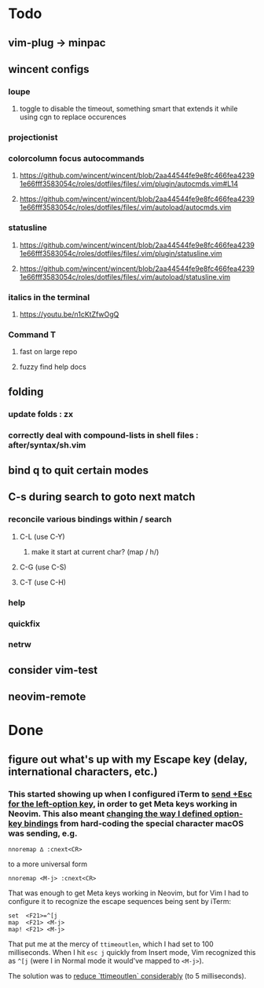 * Todo
** vim-plug -> minpac
** wincent configs
*** loupe
**** toggle to disable the timeout, something smart that extends it while using cgn to replace occurences
*** projectionist
*** colorcolumn focus autocommands
**** https://github.com/wincent/wincent/blob/2aa44544fe9e8fc466fea42391e66fff3583054c/roles/dotfiles/files/.vim/plugin/autocmds.vim#L14
**** https://github.com/wincent/wincent/blob/2aa44544fe9e8fc466fea42391e66fff3583054c/roles/dotfiles/files/.vim/autoload/autocmds.vim
*** statusline
**** https://github.com/wincent/wincent/blob/2aa44544fe9e8fc466fea42391e66fff3583054c/roles/dotfiles/files/.vim/plugin/statusline.vim
**** https://github.com/wincent/wincent/blob/2aa44544fe9e8fc466fea42391e66fff3583054c/roles/dotfiles/files/.vim/autoload/statusline.vim
*** italics in the terminal
**** https://youtu.be/n1cKtZfwOgQ
*** Command T
**** fast on large repo
**** fuzzy find help docs
** folding
*** update folds : zx
*** correctly deal with compound-lists in shell files : after/syntax/sh.vim
** bind q to quit certain modes
** C-s during search to goto next match
*** reconcile various bindings within / search
**** C-L (use C-Y)
***** make it start at current char? (map / h/)
**** C-G (use C-S)
**** C-T (use C-H)
*** help
*** quickfix
*** netrw
** consider vim-test
** neovim-remote

* Done
** figure out what's up with my Escape key (delay, international characters, etc.)
*** This started showing up when I configured iTerm to [[https://github.com/ivanbrennan/dotfiles/commit/df397385f72c4965bd2b80c18bd5bbe933ef5145][send +Esc for the left-option key]], in order to get Meta keys working in Neovim. This also meant [[https://github.com/ivanbrennan/dotvim/commit/d25ebca11429e118a308d6126cfdc18226cfb61b][changing the way I defined option-key bindings]] from hard-coding the special character macOS was sending, e.g.
#+begin_src vimscript
nnoremap ∆ :cnext<CR>
#+end_src
to a more universal form
#+begin_src vimscript
nnoremap <M-j> :cnext<CR>
#+end_src
That was enough to get Meta keys working in Neovim, but for Vim I had to configure it to recognize the escape sequences being sent by iTerm:
#+begin_src vimscript
set  <F21>=^[j
map  <F21> <M-j>
map! <F21> <M-j>
#+end_src
That put me at the mercy of ~ttimeoutlen~, which I had set to 100 milliseconds. When I hit ~esc j~ quickly from Insert mode, Vim recognized this as ~^[j~ (were I in Normal mode it would've mapped to ~<M-j>~).

The solution was to [[https://github.com/ivanbrennan/dotvim/commit/e874f20b5d6379ad02fd2e3e6de7dd58c6a9df2c][reduce `ttimeoutlen` considerably]] (to 5 milliseconds).

